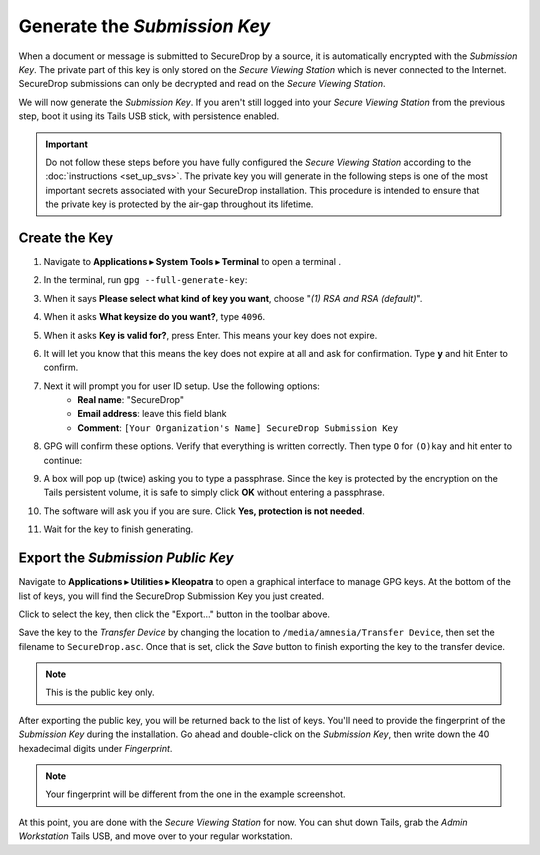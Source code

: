 Generate the *Submission Key*
=============================

When a document or message is submitted to SecureDrop by a source, it is
automatically encrypted with the *Submission Key*. The private part
of this key is only stored on the *Secure Viewing Station* which is never
connected to the Internet. SecureDrop submissions can only be decrypted and
read on the *Secure Viewing Station*.

We will now generate the *Submission Key*. If you aren't still logged into your
*Secure Viewing Station* from the previous step, boot it using its Tails USB
stick, with persistence enabled.

.. important:: Do not follow these steps before you have fully configured the
  *Secure Viewing Station* according to the :doc:`instructions <set_up_svs>`.
  The private key you will generate in the following steps is one of the most
  important secrets associated with your SecureDrop installation. This procedure
  is intended to ensure that the private key is protected by the air-gap
  throughout its lifetime.

Create the Key
--------------

#. Navigate to **Applications ▸ System Tools ▸ Terminal** to open a terminal |Terminal|.
#. In the terminal, run ``gpg --full-generate-key``:

   |GPG generate key|

#. When it says **Please select what kind of key you want**, choose "*(1) RSA
   and RSA (default)*".
#. When it asks **What keysize do you want?**, type ``4096``.
#. When it asks **Key is valid for?**, press Enter. This means your key does
   not expire.
#. It will let you know that this means the key does not expire at all and ask
   for confirmation. Type **y** and hit Enter to confirm.

   |GPG key options|

#. Next it will prompt you for user ID setup. Use the following options:
     - **Real name**: "SecureDrop"
     - **Email address**: leave this field blank
     - **Comment**: ``[Your Organization's Name] SecureDrop Submission Key``

#. GPG will confirm these options. Verify that everything is written correctly.
   Then type ``O`` for ``(O)kay`` and hit enter to continue:

   |OK to generate|

#. A box will pop up (twice) asking you to type a passphrase. Since the key is
   protected by the encryption on the Tails persistent volume, it is safe to
   simply click **OK** without entering a passphrase.
#. The software will ask you if you are sure. Click **Yes, protection is not
   needed**.
#. Wait for the key to finish generating.

Export the *Submission Public Key*
----------------------------------

Navigate to **Applications ▸ Utilities ▸ Kleopatra** to open a
graphical interface to manage GPG keys. At the bottom of the list
of keys, you will find the SecureDrop Submission Key you just created.

Click to select the key, then click the "Export…" button in the toolbar
above.

|My Keys|

Save the key to the *Transfer Device* by changing the location to
``/media/amnesia/Transfer Device``, then set the filename to 
``SecureDrop.asc``. Once that is set, click the *Save* button to finish 
exporting the key to the transfer device.

.. note:: This is the public key only.

|Export Key|

After exporting the public key, you will be returned back to the list of keys.
You'll need to provide the fingerprint of the *Submission Key* during the
installation. Go ahead and double-click on the *Submission Key*, then
write down the 40 hexadecimal digits under *Fingerprint*.

|Fingerprint|

.. note:: Your fingerprint will be different from the one in the example
          screenshot.

At this point, you are done with the *Secure Viewing Station* for now. You
can shut down Tails, grab the *Admin Workstation* Tails USB, and move over to your regular
workstation.

.. |GPG generate key| image:: images/install/run_gpg_gen_key.png
.. |GPG key options| image:: images/install/key_options.png
.. |OK to generate| image:: images/install/ok_to_generate.png
.. |gpgApplet| image:: images/gpgapplet.png
.. |My Keys| image:: images/install/keyring.png
.. |Export Key| image:: images/install/exportkey.png
.. |Fingerprint| image:: images/install/fingerprint.png
.. |Terminal| image:: images/terminal.png
